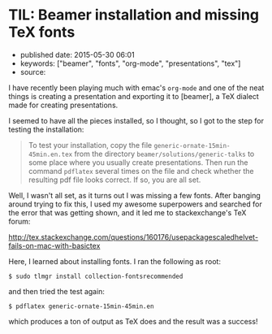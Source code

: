 * TIL: Beamer installation and missing TeX fonts
  :PROPERTIES:
  :CUSTOM_ID: til-beamer-installation-and-missing-tex-fonts
  :END:

- published date: 2015-05-30 06:01
- keywords: ["beamer", "fonts", "org-mode", "presentations", "tex"]
- source:

I have recently been playing much with emac's =org-mode= and one of the neat things is creating a presentation and exporting it to [beamer], a TeX dialect made for creating presentations.

I seemed to have all the pieces installed, so I thought, so I got to the step for testing the installation:

#+BEGIN_QUOTE
  To test your installation, copy the file =generic-ornate-15min-45min.en.tex= from the directory =beamer/solutions/generic-talks= to some place where you usually create presentations. Then run the command =pdflatex= several times on the file and check whether the resulting pdf file looks correct. If so, you are all set.
#+END_QUOTE

Well, I wasn't all set, as it turns out I was missing a few fonts. After banging around trying to fix this, I used my awesome superpowers and searched for the error that was getting shown, and it led me to stackexchange's TeX forum:

[[http://tex.stackexchange.com/questions/160176/usepackagescaledhelvet-fails-on-mac-with-basictex]]

Here, I learned about installing fonts. I ran the following as root:

#+BEGIN_EXAMPLE
    $ sudo tlmgr install collection-fontsrecommended
#+END_EXAMPLE

and then tried the test again:

#+BEGIN_EXAMPLE
    $ pdflatex generic-ornate-15min-45min.en
#+END_EXAMPLE

which produces a ton of output as TeX does and the result was a success!
